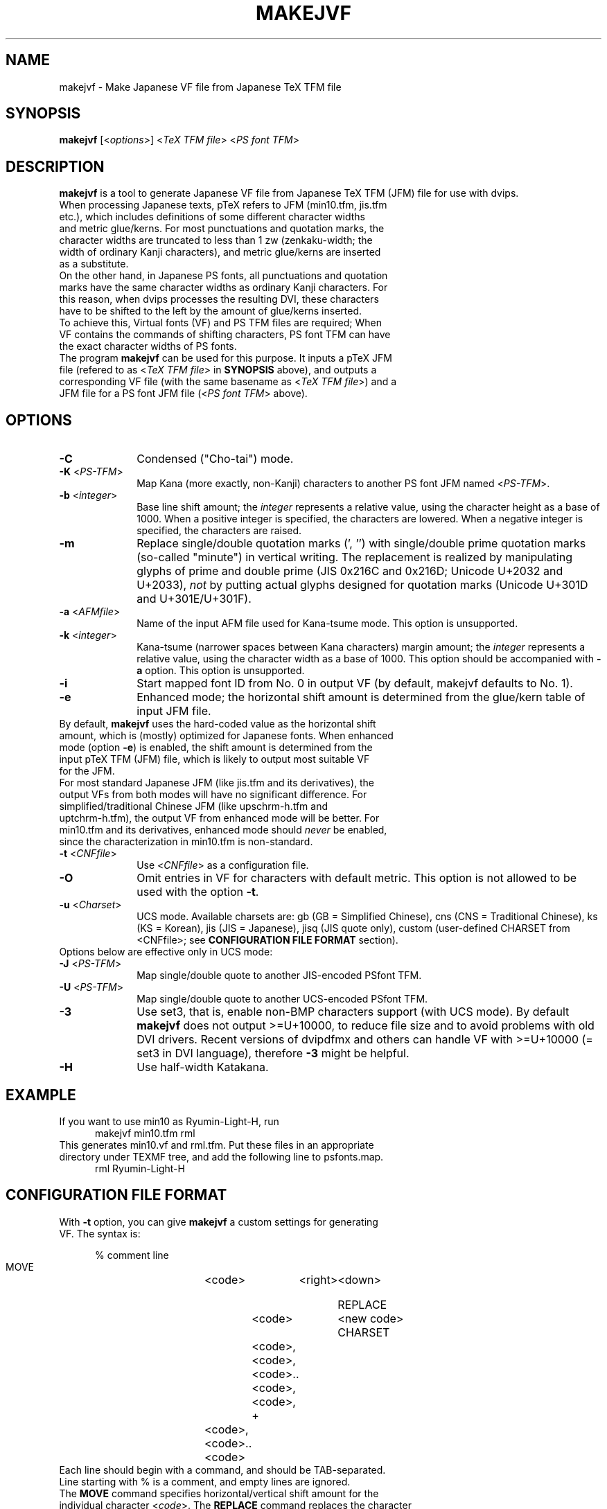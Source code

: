 .TH MAKEJVF 1
\"=====================================================================
.if t .ds TX \fRT\\h'-0.1667m'\\v'0.20v'E\\v'-0.20v'\\h'-0.125m'X\fP
.if n .ds TX TeX
.\" LX definition must follow TX so LX can use TX
.if t .ds LX \fRL\\h'-0.36m'\\v'-0.15v'\s-2A\s0\\h'-0.15m'\\v'0.15v'\fP\*(TX
.if n .ds LX LaTeX
\"=====================================================================
.SH NAME
makejvf \- Make Japanese VF file from Japanese \*(TX TFM file
.SH SYNOPSIS
\fBmakejvf\fR [<\fIoptions\fR>] <\fI\*(TX TFM file\fR> <\fIPS font TFM\fR>
.SH DESCRIPTION
\fBmakejvf\fR is a tool to generate Japanese VF file from Japanese \*(TX TFM
(JFM) file for use with dvips.
.TP 5
When processing Japanese texts, p\*(TX refers to JFM (min10.tfm, jis.tfm \
etc.), which includes definitions of some different character widths and \
metric glue/kerns. For most punctuations and quotation marks, the \
character widths are truncated to less than 1 zw (zenkaku-width; the \
width of ordinary Kanji characters), and metric glue/kerns are inserted \
as a substitute.
.TP 5
On the other hand, in Japanese PS fonts, all punctuations and quotation \
marks have the same character widths as ordinary Kanji characters. \
For this reason, when dvips processes the resulting DVI, these characters \
have to be shifted to the left by the amount of glue/kerns inserted.
.TP 5
To achieve this, Virtual fonts (VF) and PS TFM files are required; \
When VF contains the commands of shifting characters, PS font TFM can \
have the exact character widths of PS fonts.
.TP 5
The program \fBmakejvf\fR can be used for this purpose. \
It inputs a p\*(TX JFM file (refered to as <\fI\*(TX TFM file\fR> in \
\fBSYNOPSIS\fR above), and outputs a corresponding VF file \
(with the same basename as <\fI\*(TX TFM file\fR>) and \
a JFM file for a PS font JFM file (<\fIPS font TFM\fR> above).
.SH OPTIONS
.PP
.TP 10
\fB-C\fR
Condensed ("Cho-tai") mode.
.TP 10
\fB-K\fR <\fIPS-TFM\fR>
Map Kana (more exactly, non-Kanji) characters to another PS font JFM
named <\fIPS-TFM\fR>.
.TP 10
\fB-b\fR <\fIinteger\fR>
Base line shift amount; the \fIinteger\fR represents a relative value,
using the character height as a base of 1000.
When a positive integer is specified, the characters are lowered.
When a negative integer is specified, the characters are raised.
.TP 10
\fB-m\fR
Replace single/double quotation marks (', '') with single/double prime
quotation marks (so-called "minute") in vertical writing.
The replacement is realized by manipulating glyphs of prime and
double prime (JIS 0x216C and 0x216D; Unicode U+2032 and U+2033),
\fInot\fR by putting actual glyphs designed for quotation marks
(Unicode U+301D and U+301E/U+301F).
.TP 10
\fB-a\fR <\fIAFMfile\fR>
Name of the input AFM file used for Kana-tsume mode.
This option is unsupported.
.TP 10
\fB-k\fR <\fIinteger\fR>
Kana-tsume (narrower spaces between Kana characters) margin amount;
the \fIinteger\fR represents a relative value, using the character width
as a base of 1000. This option should be accompanied with \fB-a\fR option.
This option is unsupported.
.TP 10
\fB-i\fR
Start mapped font ID from No. 0 in output VF
(by default, makejvf defaults to No. 1).
.TP 10
\fB-e\fR
Enhanced mode; the horizontal shift amount is determined from the
glue/kern table of input JFM file.
.TP 10
By default, \fBmakejvf\fR uses the hard-coded value as the horizontal \
shift amount, which is (mostly) optimized for Japanese fonts. \
When enhanced mode (option \fB-e\fR) is enabled, the shift amount is \
determined from the input p\*(TX TFM (JFM) file, which is likely to \
output most suitable VF for the JFM.
.TP 10
For most standard Japanese JFM (like jis.tfm and its derivatives), \
the output VFs from both modes will have no significant difference. \
For simplified/traditional Chinese JFM (like upschrm-h.tfm and \
uptchrm-h.tfm), the output VF from enhanced mode will be better. \
For min10.tfm and its derivatives, enhanced mode should \fInever\fR be \
enabled, since the characterization in min10.tfm is non-standard.
.TP 10
\fB-t\fR <\fICNFfile\fR>
Use <\fICNFfile\fR> as a configuration file.
.TP 10
\fB-O\fR
Omit entries in VF for characters with default metric. \
This option is not allowed to be used with the option \fB-t\fR.
.TP 10
\fB-u\fR <\fICharset\fR>
UCS mode. Available charsets are: gb (GB = Simplified Chinese),
cns (CNS = Traditional Chinese), ks (KS = Korean),
jis (JIS = Japanese), jisq (JIS quote only),
custom (user-defined CHARSET from <CNFfile>;
see \fBCONFIGURATION FILE FORMAT\fR section).
.TP 10
Options below are effective only in UCS mode:
.TP 10
\fB-J\fR <\fIPS-TFM\fR>
Map single/double quote to another JIS-encoded PSfont TFM.
.TP 10
\fB-U\fR <\fIPS-TFM\fR>
Map single/double quote to another UCS-encoded PSfont TFM.
.TP 10
\fB-3\fR
Use set3, that is, enable non-BMP characters support (with UCS mode).
By default \fBmakejvf\fR does not output >=U+10000, to reduce file
size and to avoid problems with old DVI drivers. Recent versions of
dvipdfmx and others can handle VF with >=U+10000 (= set3 in DVI
language), therefore \fB-3\fR might be helpful.
.TP 10
\fB-H\fR
Use half-width Katakana.
.SH EXAMPLE
.TP 5
If you want to use min10 as Ryumin-Light-H, run
     makejvf min10.tfm rml
.TP 5
This generates min10.vf and rml.tfm. Put these files in an appropriate \
directory under TEXMF tree, and add the following line to psfonts.map.
     rml Ryumin-Light-H
.SH CONFIGURATION FILE FORMAT
.TP 5
With \fB-t\fR option, you can give \fBmakejvf\fR a custom settings \
for generating VF. The syntax is:

     % comment line
     MOVE	<code>	<right>	<down>
     
     REPLACE	<code>	<new code>
     CHARSET	<code>,<code>,<code>..<code>,<code>,
     +	<code>,<code>..<code>

.TP 5
Each line should begin with a command, and should be TAB-separated. \
Line starting with % is a comment, and empty lines are ignored.
.TP 5
The \fBMOVE\fR command specifies horizontal/vertical shift amount \
for the individual character <\fIcode\fR>. \
The \fBREPLACE\fR command replaces the character <\fIcode\fR> with \
<\fInew code\fR>. \
The \fBCHARSET\fR command sets the custom character set of output VF; \
the + character continues from the previous line.
.TP 5
An example usage can be found in uptex-fonts project. \
See GitHub repository
     <https://github.com/texjporg/uptex-fonts>.
.SH SEE ALSO
More detailed description of \fBmakejvf\fR in Japanese is available at
     $TEXMFDIST/doc/fonts/ptex-fonts/README_makejvf
.SH AUTHOR
This manual page was written by Japanese \*(TX Development Community \
<https://texjp.org>. For more information, see GitHub repository \
<https://github.com/texjporg/ptex-fonts>.
.TP 5
Many thanks to Atsuhito KOHDA <kohda@debian.org>, \
for providing another manpage in Debian GNU/Linux system.
